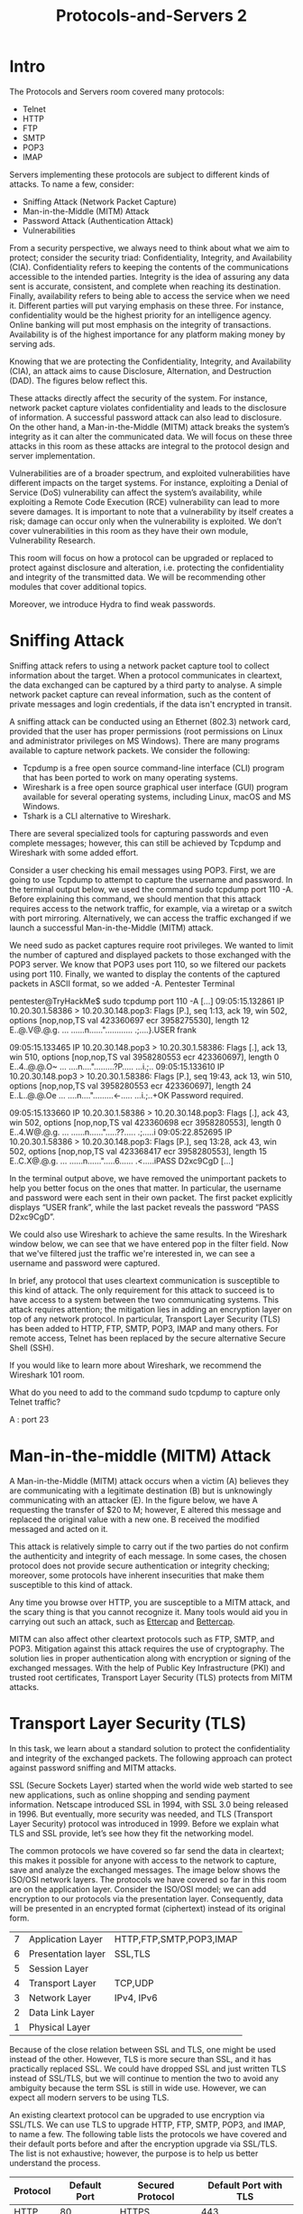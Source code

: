 #+TITLE: Protocols-and-Servers 2

* Intro

  The Protocols and Servers room covered many protocols:

  - Telnet
  - HTTP
  - FTP
  - SMTP
  - POP3
  - IMAP

Servers implementing these protocols are subject to different kinds of attacks. To name a few, consider:

  -  Sniffing Attack (Network Packet Capture)
  -  Man-in-the-Middle (MITM) Attack
  -  Password Attack (Authentication Attack)
  -  Vulnerabilities

From a security perspective, we always need to think about what we aim to protect; consider the security triad: Confidentiality, Integrity, and Availability (CIA). Confidentiality refers to keeping the contents of the communications accessible to the intended parties. Integrity is the idea of assuring any data sent is accurate, consistent, and complete when reaching its destination. Finally, availability refers to being able to access the service when we need it. Different parties will put varying emphasis on these three. For instance, confidentiality would be the highest priority for an intelligence agency. Online banking will put most emphasis on the integrity of transactions. Availability is of the highest importance for any platform making money by serving ads.

Knowing that we are protecting the Confidentiality, Integrity, and Availability (CIA), an attack aims to cause Disclosure, Alternation, and Destruction (DAD). The figures below reflect this.

These attacks directly affect the security of the system. For instance, network packet capture violates confidentiality and leads to the disclosure of information. A successful password attack can also lead to disclosure. On the other hand, a Man-in-the-Middle (MITM) attack breaks the system’s integrity as it can alter the communicated data. We will focus on these three attacks in this room as these attacks are integral to the protocol design and server implementation.

Vulnerabilities are of a broader spectrum, and exploited vulnerabilities have different impacts on the target systems. For instance, exploiting a Denial of Service (DoS) vulnerability can affect the system’s availability, while exploiting a Remote Code Execution (RCE) vulnerability can lead to more severe damages. It is important to note that a vulnerability by itself creates a risk; damage can occur only when the vulnerability is exploited. We don’t cover vulnerabilities in this room as they have their own module, Vulnerability Research.

This room will focus on how a protocol can be upgraded or replaced to protect against disclosure and alteration, i.e. protecting the confidentiality and integrity of the transmitted data. We will be recommending other modules that cover additional topics.

Moreover, we introduce Hydra to find weak passwords.

* Sniffing Attack

 Sniffing attack refers to using a network packet capture tool to collect information about the target. When a protocol communicates in cleartext, the data exchanged can be captured by a third party to analyse. A simple network packet capture can reveal information, such as the content of private messages and login credentials, if the data isn't encrypted in transit.

A sniffing attack can be conducted using an Ethernet (802.3) network card, provided that the user has proper permissions (root permissions on Linux and administrator privileges on MS Windows). There are many programs available to capture network packets. We consider the following:

  - Tcpdump is a free open source command-line interface (CLI) program that has been ported to work on many operating systems.
  - Wireshark is a free open source graphical user interface (GUI) program available for several operating systems, including Linux, macOS and MS Windows.
  - Tshark is a CLI alternative to Wireshark.

There are several specialized tools for capturing passwords and even complete messages; however, this can still be achieved by Tcpdump and Wireshark with some added effort.

Consider a user checking his email messages using POP3. First, we are going to use Tcpdump to attempt to capture the username and password. In the terminal output below, we used the command sudo tcpdump port 110 -A. Before explaining this command, we should mention that this attack requires access to the network traffic, for example, via a wiretap or a switch with port mirroring. Alternatively, we can access the traffic exchanged if we launch a successful Man-in-the-Middle (MITM) attack.

We need sudo as packet captures require root privileges. We wanted to limit the number of captured and displayed packets to those exchanged with the POP3 server. We know that POP3 uses port 110, so we filtered our packets using port 110. Finally, we wanted to display the contents of the captured packets in ASCII format, so we added -A.
Pentester Terminal

           
pentester@TryHackMe$ sudo tcpdump port 110 -A
[...]
09:05:15.132861 IP 10.20.30.1.58386 > 10.20.30.148.pop3: Flags [P.], seq 1:13, ack 19, win 502, options [nop,nop,TS val 423360697 ecr 3958275530], length 12
E..@.V@.@.g.
...
......n......"............
.;....}.USER frank

09:05:15.133465 IP 10.20.30.148.pop3 > 10.20.30.1.58386: Flags [.], ack 13, win 510, options [nop,nop,TS val 3958280553 ecr 423360697], length 0
E..4..@.@.O~
...
....n....".........?P.....
...i.;..
09:05:15.133610 IP 10.20.30.148.pop3 > 10.20.30.1.58386: Flags [P.], seq 19:43, ack 13, win 510, options [nop,nop,TS val 3958280553 ecr 423360697], length 24
E..L..@.@.Oe
...
....n....".........<-.....
...i.;..+OK Password required.

09:05:15.133660 IP 10.20.30.1.58386 > 10.20.30.148.pop3: Flags [.], ack 43, win 502, options [nop,nop,TS val 423360698 ecr 3958280553], length 0
E..4.W@.@.g.
...
......n......".....??.....
.;.....i
09:05:22.852695 IP 10.20.30.1.58386 > 10.20.30.148.pop3: Flags [P.], seq 13:28, ack 43, win 502, options [nop,nop,TS val 423368417 ecr 3958280553], length 15
E..C.X@.@.g.
...
......n......".....6......
.<.....iPASS D2xc9CgD
[...]

        

In the terminal output above, we have removed the unimportant packets to help you better focus on the ones that matter. In particular, the username and password were each sent in their own packet. The first packet explicitly displays “USER frank”, while the last packet reveals the password “PASS D2xc9CgD”.

We could also use Wireshark to achieve the same results. In the Wireshark window below, we can see that we have entered pop in the filter field. Now that we've filtered just the traffic we're interested in, we can see a username and password were captured.

In brief, any protocol that uses cleartext communication is susceptible to this kind of attack. The only requirement for this attack to succeed is to have access to a system between the two communicating systems. This attack requires attention; the mitigation lies in adding an encryption layer on top of any network protocol. In particular, Transport Layer Security (TLS) has been added to HTTP, FTP, SMTP, POP3, IMAP and many others. For remote access, Telnet has been replaced by the secure alternative Secure Shell (SSH).

If you would like to learn more about Wireshark, we recommend the Wireshark 101 room.

 What do you need to add to the command sudo tcpdump to capture only Telnet traffic? 

A : port 23

* Man-in-the-middle (MITM) Attack



A Man-in-the-Middle (MITM) attack occurs when a victim (A) believes they are communicating with a legitimate destination (B) but is unknowingly communicating with an attacker (E). In the figure below, we have A requesting the transfer of $20 to M; however, E altered this message and replaced the original value with a new one. B received the modified messaged and acted on it.

This attack is relatively simple to carry out if the two parties do not confirm the authenticity and integrity of each message. In some cases, the chosen protocol does not provide secure authentication or integrity checking; moreover, some protocols have inherent insecurities that make them susceptible to this kind of attack.

Any time you browse over HTTP, you are susceptible to a MITM attack, and the scary thing is that you cannot recognize it. Many tools would aid you in carrying out such an attack, such as [[https://www.ettercap-project.org/][Ettercap]] and [[https://www.bettercap.org/][Bettercap]].

MITM can also affect other cleartext protocols such as FTP, SMTP, and POP3. Mitigation against this attack requires the use of cryptography. The solution lies in proper authentication along with encryption or signing of the exchanged messages. With the help of Public Key Infrastructure (PKI) and trusted root certificates, Transport Layer Security (TLS) protects from MITM attacks.

* Transport Layer Security (TLS)

In this task, we learn about a standard solution to protect the confidentiality and integrity of the exchanged packets. The following approach can protect against password sniffing and MITM attacks.

SSL (Secure Sockets Layer) started when the world wide web started to see new applications, such as online shopping and sending payment information. Netscape introduced SSL in 1994, with SSL 3.0 being released in 1996. But eventually, more security was needed, and TLS (Transport Layer Security) protocol was introduced in 1999. Before we explain what TLS and SSL provide, let’s see how they fit the networking model.

The common protocols we have covered so far send the data in cleartext; this makes it possible for anyone with access to the network to capture, save and analyze the exchanged messages. The image below shows the ISO/OSI network layers. The protocols we have covered so far in this room are on the application layer. Consider the ISO/OSI model; we can add encryption to our protocols via the presentation layer. Consequently, data will be presented in an encrypted format (ciphertext) instead of its original form.

| 7 | Application Layer  | HTTP,FTP,SMTP,POP3,IMAP |
| 6 | Presentation layer | SSL,TLS                 |
| 5 | Session Layer      |                         |
| 4 | Transport Layer    | TCP,UDP                 |
| 3 | Network Layer      | IPv4, IPv6              |
| 2 | Data Link Layer    |                         |
| 1 | Physical Layer     |                         |


Because of the close relation between SSL and TLS, one might be used instead of the other. However, TLS is more secure than SSL, and it has practically replaced SSL. We could have dropped SSL and just written TLS instead of SSL/TLS, but we will continue to mention the two to avoid any ambiguity because the term SSL is still in wide use. However, we can expect all modern servers to be using TLS.

An existing cleartext protocol can be upgraded to use encryption via SSL/TLS. We can use TLS to upgrade HTTP, FTP, SMTP, POP3, and IMAP, to name a few. The following table lists the protocols we have covered and their default ports before and after the encryption upgrade via SSL/TLS. The list is not exhaustive; however, the purpose is to help us better understand the process.


| Protocol | Default Port | Secured Protocol | Default Port with TLS |
|----------+--------------+------------------+-----------------------|
| HTTP     |           80 | HTTPS            |                   443 |
| FTP      |           21 | FTPS             |                   990 |
| SMTP     |           25 | SMTPS            |                   465 |
| POP3     |          110 | POP3S            |                   995 |
| IMAP     |          143 | IMAPS            |                   993 |


Considering the case of HTTP. Initially, to retrieve a web page over HTTP, the web browser would need at least perform the following two steps:

   - Establish a TCP connection with the remote web server
   - Send HTTP requests to the web server, such as GET and POST requests.

HTTPS requires an additional step to encrypt the traffic. The new step takes place after establishing a TCP connection and before sending HTTP requests. This extra step can be inferred from the ISO/OSI model in the image presented earlier. Consequently, HTTPS requires at least the following three steps:

  -  Establish a TCP connection
  -  Establish SSL/TLS connection
  -  Send HTTP requests to the webserver

To establish an SSL/TLS connection, the client needs to perform the proper handshake with the server. Based on RFC 6101, the SSL connection establishment will look like the figure below.

After establishing a TCP connection with the server, the client establishes an SSL/TLS connection, as shown in the figure above. The terms might look complicated depending on your knowledge of cryptography, but we can simplify the four steps as:

  -  The client sends a ClientHello to the server to indicate its capabilities, such as supported algorithms.
  -  The server responds with a ServerHello, indicating the selected connection parameters. The server provides its certificate if server authentication is required. The certificate is a digital file to identify itself; it is usually digitally signed by a third party. Moreover, it might send additional information necessary to generate the master key, in its ServerKeyExchange message, before sending the ServerHelloDone message to indicate that it is done with the negotiation.
  -  The client responds with a ClientKeyExchange, which contains additional information required to generate the master key. Furthermore, it switches to use encryption and informs the server using the ChangeCipherSpec message.
  -  The server switches to use encryption as well and informs the client in the ChangeCipherSpec message.

If this still sounds sophisticated, don’t worry; we only need the gist of it. A client was able to agree on a secret key with a server that has a public certificate. This secret key was securely generated so that a third party monitoring the channel wouldn’t be able to discover it. Further communication between the client and the server will be encrypted using the generated key.

Consequently, once an SSL/TLS handshake has been established, HTTP requests and exchanged data won’t be accessible to anyone watching the communication channel.

As a final note, for SSL/TLS to be effective, especially when browsing the web over HTTPS, we rely on public certificates signed by certificate authorities trusted by our systems. In other words, when we browse to TryHackMe over HTTPS, our browser expects the TryHackMe web server to provide a signed certificate from a trusted certificate authority, as per the example below. This way, our browser ensures that it is communicating with the correct server, and a MITM attack cannot occur.


In the figure above, we can see the following information:

  -  To whom is the certificate issued? That is the name of the company that will use this certificate.
  -  Who issued the certificate? This is the certificate authority that issued this certificate.
  -  Validity period. You don’t want to use a certificate that has expired, for instance.

Luckily, we don’t have to check the certificate manually for every site we visit; our web browser will do it for us. Our web browser will ensure that we are talking with the correct server and ensure that our communication is secure, thanks to the server’s certificate.



DNS can also be secured using TLS. What is the three-letter acronym of the DNS protocol that uses TLS?

A : DOT

* Secure Shell (SSH)

Secure Shell (SSH) was created to provide a secure way for remote system administration. In other words, it lets you securely connect to another system over the network and execute commands on the remote system. Put simply, the “S” in SSH stands for secure, which can be summarized simply as:

  -  You can confirm the identity of the remote server
  -  Exchanged messages are encrypted and can only be decrypted by the intended recipient
  -  Both sides can detect any modification in the messages

The above three points are ensured by cryptography. In more technical terms, they are part of confidentiality and integrity, made possible through the proper use of different encryption algorithms.

To use SSH, you need an SSH server and an SSH client. The SSH server listens on port 22 by default. The SSH client can authenticate using:

  -  A username and a password
  -  A private and public key (after the SSH server is configured to recognize the corresponding public key)

On Linux, macOS, and MS Windows builds after 2018, you can connect to an SSH server using the following command ssh username@10.10.77.70. This command will try to connect to the server of IP address 10.10.77.70 with the login name username. If an SSH server is listening on the default port, it will ask you to provide the password for username. Once authenticated, the user will have access to the target server’s terminal. The terminal output below is an example of using SSH to access a Debian Linux server.
Terminal

           
user@TryHackMe$ ssh mark@10.10.77.70
mark@10.10.77.70's password: XBtc49AB

The programs included with the Debian GNU/Linux system are free software;
the exact distribution terms for each program are described in the
individual files in /usr/share/doc/*/copyright.

Debian GNU/Linux comes with ABSOLUTELY NO WARRANTY, to the extent
permitted by applicable law.
Last login: Mon Sep 20 13:53:17 2021
mark@debian8:~$ 

        

In the example above, we issued the command ssh mark@10.10.77.70. Then, once we entered the correct password, we got access to the remote system’s terminal. SSH is very reliable for remote administration because our username and password were sent encrypted; moreover, all commands we execute on the remote system will be sent over an encrypted channel.

Note that if this is the first time we connect to this system, we will need to confirm the fingerprint of the SSH server’s public key to avoid man-in-the-middle (MITM) attacks. As explained earlier, MITM takes place when a malicious party, E, situates itself between A and B, and communicates with A, pretending to be B, and communicates with B pretending to be A, while A and B think that they are communicating directly with each other. In the case of SSH, we don’t usually have a third party to check if the public key is valid, so we need to do this manually. This attack is shown in the image below.

We can use SSH to transfer files using SCP (Secure Copy Protocol) based on the SSH protocol. An example of the syntax is as follows: scp mark@10.10.77.70:/home/mark/archive.tar.gz ~. This command will copy a file named archive.tar.gz from the remote system located in the /home/mark directory to ~, i.e., the root of the home directory of the currently logged-in user.

Another example syntax is scp backup.tar.bz2 mark@10.10.77.70:/home/mark/. This command will copy the file backup.tar.bz2 from the local system to the directory /home/mark/ on the remote system.
Terminal

           
user@TryHackMe$ scp document.txt mark@10.10.77.70:/home/mark
mark@10.10.77.70's password: 
document.txt                                        100% 1997KB  70.4MB/s   00:00

        

As a closing note, FTP could be secured using SSL/TLS by using the FTPS protocol which uses port 990. It is worth mentioning that FTP can also be secured using the SSH protocol which is the SFTP protocol. By default this service listens on port 22, just like SSH.


Use SSH to connect to 10.10.77.70 as mark with the password XBtc49AB. Using uname -r, find the Kernel release?

A : 5.4.0-84-generic


Use SSH to download the file book.txt from the remote system. How many KBs did scp display as download size?


* Password Attack 


We discussed network packet captures and MITM attacks as well as how these attacks can be mitigated using TLS and SSH. The third type of attack that we will cover in this room is a password attack.

Many protocols require you to authenticate. Authentication is proving who you claim to be. When we are using protocols such as POP3, we should not be given access to the mailbox before verifying our identity. The POP3 example from the Protocols and Servers room is repeated below for your convenience. In this example, we are identified as the user frank, and the server authenticated us because we provided the correct password. In other words, the password is one way to authentication.
Pentester Terminal

           
pentester@TryHackMe$ telnet MACHINE_IP 110
Trying MACHINE_IP...
Connected to MACHINE_IP.
Escape character is '^]'.
+OK MACHINE_IP Mail Server POP3 Wed, 15 Sep 2021 11:05:34 +0300 
USER frank
+OK frank
PASS D2xc9CgD
+OK 1 messages (179) octets
STAT
+OK 1 179
LIST
+OK 1 messages (179) octets
1 179
.
RETR 1
+OK
From: Mail Server 
To: Frank 
subject: Sending email with Telnet
Hello Frank,
I am just writing to say hi!
.
QUIT
+OK MACHINE_IP closing connection
Connection closed by foreign host.

        

Authentication, or proving your identity, can be achieved through one of the following, or a combination of two:

   - Something you know, such as password and PIN code.
   - Something you have, such as a SIM card, RFID card, and USB dongle.
   - Something you are, such as fingerprint and iris.

This task will focus on attacks against passwords, i.e. something the target knows. If you revisit the communication with several previous servers using protocols such as Telnet, SSH, POP3, and IMAP, we always need a password to gain access. Based on the 150 million usernames and passwords leaked from the Adobe breach in 2013, the top ten passwords are:

   - 123456
   - 123456789
   - password
   - adobe123
   - 12345678
   - qwerty
   - 1234567
   - 111111
   - photoshop
   - 123123

Only two passwords are related to Adobe and its products, but the rest are generic. You might think that this has changed over the past decade; however, 123456, 1234567, 12345678, and 123456789 are still common choices for many users. Others haven’t realized yet that qwerty is not secret, and it is used by many as their password.

Attacks against passwords are usually carried out by:

    Password Guessing: Guessing a password requires some knowledge of the target, such as their pet’s name and birth year.
    Dictionary Attack: This approach expands on password guessing and attempts to include all valid words in a dictionary or a wordlist.
    Brute Force Attack: This attack is the most exhaustive and time-consuming where an attacker can go as far as trying all possible character combinations, which grows fast (exponential growth with the number of characters).

Let’s focus on dictionary attacks. Over time, hackers have compiled list after list containing leaked passwords from data breaches. One example is RockYou’s list of breached passwords, which you can find on the AttackBox at /usr/share/wordlists/rockyou.txt. The choice of the word list should depend on your knowledge of the target. For instance, a French user might use a French word instead of an English one. Consequently, a French word list might be more promising.

We want an automated way to try the common passwords or the entries from a word list; here comes THC Hydra. Hydra supports many protocols, including FTP, POP3, IMAP, SMTP, SSH, and all methods related to HTTP. The general command-line syntax is: hydra -l username -P wordlist.txt server service where we specify the following options:

   - -l username: -l should precede the username, i.e. the login name of the target.
   - -P wordlist.txt: -P precedes the wordlist.txt file, which is a text file containing the list of passwords you want to try with the provided username.
   - server is the hostname or IP address of the target server.
   - service indicates the service which you are trying to launch the dictionary attack.

Consider the following concrete examples:

   - hydra -l mark -P /usr/share/wordlists/rockyou.txt MACHINE_IP ftp will use mark as the username as it iterates over the provided passwords against the FTP server.
   - hydra -l mark -P /usr/share/wordlists/rockyou.txt ftp://MACHINE_IP is identical to the previous example. MACHINE_IP ftp is the same as ftp://MACHINE_IP.
   - hydra -l frank -P /usr/share/wordlists/rockyou.txt MACHINE_IP ssh will use frank as the user name as it tries to login via SSH using the different passwords.

There are some extra optional arguments that you can add:

  -  -s PORT to specify a non-default port for the service in question.
  -  -V or -vV, for verbose, makes Hydra show the username and password combinations that are being tried. This verbosity is very convenient to see the progress, especially if you are still not confident of your command-line syntax.
  -  -t n where n is the number of parallel connections to the target. -t 16 will create 16 threads used to connect to the target.
  -  -d, for debugging, to get more detailed information about what’s going on. The debugging output can save you much frustration; for instance, if Hydra tries to connect to a closed port and timing out, -d will reveal this right away.

Once the password is found, you can issue CTRL-C to end the process. In TryHackMe tasks, we expect any attack to finish within less than five minutes; however, the attack would usually take longer in real-life scenarios. Options for verbosity or debugging can be pretty helpful if you want Hydra to update you about its progress.

In summary, attacks against login systems can be carried out efficiently using a tool, such as THC Hydra combined with a suitable word list. Mitigation against such attacks can be sophisticated and depends on the target system. A few of the approaches include:

  -  Password Policy: Enforces minimum complexity constraints on the passwords set by the user.
  -  Account Lockout: Locks the account after a certain number of failed attempts.
  -  Throttling Authentication Attempts: Delays the response to a login attempt. A couple of seconds of delay is tolerable for someone who knows the password, but they can severely hinder automated tools.
  -  Using CAPTCHA: Requires solving a question difficult for machines. It works well if the login page is via a graphical user interface (GUI). (Note that CAPTCHA stands for Completely Automated Public Turing test to tell Computers and Humans Apart.)
  -  Requiring the use of a public certificate for authentication. This approach works well with SSH, for instance.
  -  Two-Factor Authentication: Ask the user to provide a code available via other means, such as email, smartphone app or SMS.
  -  There are many other approaches that are more sophisticated or might require some established knowledge about the user, such as IP-based geolocation.

Using a combination of the above approaches is an excellent approach to protect against password attacks.
